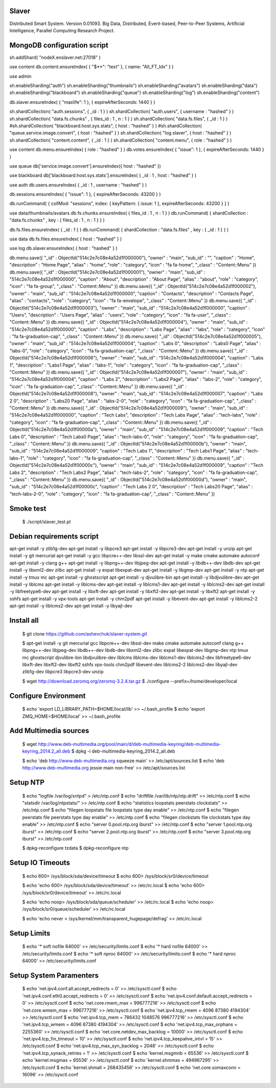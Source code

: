 Slaver
============

Distributed Smart System. Version 0.01093.
Big Data, Distributed, Event-based, Peer-to-Peer Systems, Artificial Intelligence, Parallel Computing Research Project.

**MongoDB** configuration script
=====

sh.addShard( "nodeX.enslaver.net:27018" )

use content
db.content.ensureIndex( { "$**": "text" }, { name: "All_FT_Idx" } )

use admin

sh.enableSharding("auth")
sh.enableSharding("thumbnails")
sh.enableSharding("avatars")
sh.enableSharding("data")
sh.enableSharding("blackboard")
sh.enableSharding("queue")
sh.enableSharding("log")
sh.enableSharding("content")

db.slaver.ensureIndex( { "maxlife": 1 }, { expireAfterSeconds: 1440 } )

sh.shardCollection( "auth.sessions", { _id : 1 } )
sh.shardCollection( "auth.users", { username : "hashed" } )
sh.shardCollection( "data.fs.chunks" , { files_id : 1 , n : 1 } )
sh.shardCollection( "data.fs.files", { _id : 1 } )
#sh.shardCollection( "blackboard.host.sys.stats", { host : "hashed" } )
#sh.shardCollection( "queue.service.image.convert", { host : "hashed" } )
sh.shardCollection( "log.slaver", { host : "hashed" } )
sh.shardCollection( "content.content", { _id : 1 } )
sh.shardCollection( "content.menu", { role : "hashed" } )

use content
db.menu.ensureIndex( { role : "hashed" } )
db.votes.ensureIndex( { "issue": 1 }, { expireAfterSeconds: 1440 } )

use queue
db['service.image.convert'].ensureIndex({ host : "hashed" })

use blackboard
db['blackboard.host.sys.stats'].ensureIndex( { _id : 1 , host : "hashed" } )

use auth
db.users.ensureIndex( { _id : 1 , username : "hashed" } )

db.sessions.ensureIndex( { "issue": 1 }, { expireAfterSeconds: 43200 } )

db.runCommand( { collMod: "sessions", index: { keyPattern: { issue: 1 }, expireAfterSeconds: 43200 } } )

use data/thumbnails/avatars
db.fs.chunks.ensureIndex( { files_id : 1 , n : 1 } )
db.runCommand( { shardCollection : "data.fs.chunks" , key : { files_id : 1 , n : 1 } } )

db.fs.files.ensureIndex( { _id : 1 } )
db.runCommand( { shardCollection : "data.fs.files" , key : { _id : 1 } } )

use data
db.fs.files.ensureIndex( { host : "hashed" } )

use log
db.slaver.ensureIndex( { host : "hashed" } )

db.menu.save({ "_id" : ObjectId("514c2e7c08e4a52d1f000000"), "owner" : "main", "sub_id" : "", "caption" : "Home", "description" : "Home Page", "alias" : "home", "role" : "category", "icon" : "fa fa-home", "_class" : "Content::Menu" })
db.menu.save({ "_id" : ObjectId("514c2e7c08e4a52d1f000001"), "owner" : "main", "sub_id" : "514c2e7c08e4a52d1f000000", "caption" : "About", "description" : "About Page", "alias" : "about", "role" : "category", "icon" : "fa fa-group", "_class" : "Content::Menu" })
db.menu.save({ "_id" : ObjectId("514c2e7c08e4a52d1f000002"), "owner" : "main", "sub_id" : "514c2e7c08e4a52d1f000000", "caption" : "Contacts", "description" : "Contacts Page", "alias" : "contacts", "role" : "category", "icon" : "fa fa-envelope", "_class" : "Content::Menu" })
db.menu.save({ "_id" : ObjectId("514c2e7c08e4a52d1f000003"), "owner" : "main", "sub_id" : "514c2e7c08e4a52d1f000000", "caption" : "Users", "description" : "Users Page", "alias" : "users", "role" : "category", "icon" : "fa fa-user", "_class" : "Content::Menu" })
db.menu.save({ "_id" : ObjectId("514c2e7c08e4a52d1f000004"), "owner" : "main", "sub_id" : "514c2e7c08e4a52d1f000000", "caption" : "Labs", "description" : "Labs Page", "alias" : "labs", "role" : "category", "icon" : "fa fa-graduation-cap", "_class" : "Content::Menu" })
db.menu.save({ "_id" : ObjectId("514c2e7c08e4a52d1f000005"), "owner" : "main", "sub_id" : "514c2e7c08e4a52d1f000004", "caption" : "Labs 0", "description" : "Labs0 Page", "alias" : "labs-0", "role" : "category", "icon" : "fa fa-graduation-cap", "_class" : "Content::Menu" })
db.menu.save({ "_id" : ObjectId("514c2e7c08e4a52d1f000006"), "owner" : "main", "sub_id" : "514c2e7c08e4a52d1f000004", "caption" : "Labs 1", "description" : "Labs1 Page", "alias" : "labs-1", "role" : "category", "icon" : "fa fa-graduation-cap", "_class" : "Content::Menu" })
db.menu.save({ "_id" : ObjectId("514c2e7c08e4a52d1f000007"), "owner" : "main", "sub_id" : "514c2e7c08e4a52d1f000004", "caption" : "Labs 2", "description" : "Labs2 Page", "alias" : "labs-2", "role" : "category", "icon" : "fa fa-graduation-cap", "_class" : "Content::Menu" })
db.menu.save({ "_id" : ObjectId("514c2e7c08e4a52d1f000008"), "owner" : "main", "sub_id" : "514c2e7c08e4a52d1f000007", "caption" : "Labs 2 0", "description" : "Labs20 Page", "alias" : "labs-2-0", "role" : "category", "icon" : "fa fa-graduation-cap", "_class" : "Content::Menu" })
db.menu.save({ "_id" : ObjectId("514c2e7c08e4a52d1f000009"), "owner" : "main", "sub_id" : "514c2e7c08e4a52d1f000000", "caption" : "Tech Labs", "description" : "Tech Labs Page", "alias" : "tech-labs", "role" : "category", "icon" : "fa fa-graduation-cap", "_class" : "Content::Menu" })
db.menu.save({ "_id" : ObjectId("514c2e7c08e4a52d1f00000a"), "owner" : "main", "sub_id" : "514c2e7c08e4a52d1f000009", "caption" : "Tech Labs 0", "description" : "Tech Labs0 Page", "alias" : "tech-labs-0", "role" : "category", "icon" : "fa fa-graduation-cap", "_class" : "Content::Menu" })
db.menu.save({ "_id" : ObjectId("514c2e7c08e4a52d1f00000b"), "owner" : "main", "sub_id" : "514c2e7c08e4a52d1f000009", "caption" : "Tech Labs 1", "description" : "Tech Labs1 Page", "alias" : "tech-labs-1", "role" : "category", "icon" : "fa fa-graduation-cap", "_class" : "Content::Menu" })
db.menu.save({ "_id" : ObjectId("514c2e7c08e4a52d1f00000c"), "owner" : "main", "sub_id" : "514c2e7c08e4a52d1f000009", "caption" : "Tech Labs 2", "description" : "Tech Labs2 Page", "alias" : "tech-labs-2", "role" : "category", "icon" : "fa fa-graduation-cap", "_class" : "Content::Menu" })
db.menu.save({ "_id" : ObjectId("514c2e7c08e4a52d1f00000d"), "owner" : "main", "sub_id" : "514c2e7c08e4a52d1f00000c", "caption" : "Tech Labs 2 0", "description" : "Tech Labs20 Page", "alias" : "tech-labs-2-0", "role" : "category", "icon" : "fa fa-graduation-cap", "_class" : "Content::Menu" })

Smoke test
=====

    $ ./script/slaver_test.pl

**Debian** requirements script
=====

apt-get install -y zlib1g-dev
apt-get install -y libpcre3
apt-get install -y libpcre3-dev
apt-get install -y unzip
apt-get install -y git mercurial
apt-get install -y gcc libpcre++-dev libssl-dev
apt-get install -y make cmake automake autoconf
apt-get install -y clang g++
apt-get install -y libpng++-dev libjpeg-dev
apt-get install -y libdb++-dev libdb-dev
apt-get install -y libxml2-dev zlibc
apt-get install -y expat libexpat-dev
apt-get install -y libgmp-dev
apt-get install -y ntp
apt-get install -y tmux mc
apt-get install -y ghostscript
apt-get install -y djvulibre-bin
apt-get install -y libdjvulibre-dev
apt-get install -y liblcms
apt-get install -y liblcms-dev
apt-get install -y liblcms1-dev
apt-get install -y liblcms2-dev
apt-get install -y libfreetype6-dev
apt-get install -y libxft-dev
apt-get install -y libxft2-dev
apt-get install -y libxft2
apt-get install -y sshfs
apt-get install -y vpx-tools
apt-get install -y chm2pdf
apt-get install -y libevent-dev
apt-get install -y liblcms2-2
apt-get install -y liblcms2-dev
apt-get install -y libyajl-dev

Install all
=====

    $ git clone https://github.com/ashevchuk/slaver-system.git

    $ apt-get install -y git mercurial gcc libpcre++-dev libssl-dev make cmake automake autoconf clang g++ libpng++-dev libjpeg-dev libdb++-dev libdb-dev libxml2-dev zlibc expat libexpat-dev libgmp-dev ntp tmux mc ghostscript djvulibre-bin libdjvulibre-dev liblcms liblcms-dev liblcms1-dev liblcms2-dev libfreetype6-dev libxft-dev libxft2-dev libxft2 sshfs vpx-tools chm2pdf libevent-dev liblcms2-2 liblcms2-dev libyajl-dev zlib1g-dev libpcre3 libpcre3-dev unzip

    $ wget http://download.zeromq.org/zeromq-3.2.4.tar.gz
    $ ./configure --prefix=/home/developer/local

Configure Environment
=====

    $ echo 'export LD_LIBRARY_PATH=$HOME/local/lib' >> ~/.bash_profile
    $ echo 'export ZMQ_HOME=$HOME/local' >> ~/.bash_profile

Add Multimedia sources
=====

    $ wget http://www.deb-multimedia.org/pool/main/d/deb-multimedia-keyring/deb-multimedia-keyring_2014.2_all.deb
    $ dpkg -i deb-multimedia-keyring_2014.2_all.deb

    $ echo 'deb http://www.deb-multimedia.org squeeze main' >> /etc/apt/sources.list
    $ echo 'deb http://www.deb-multimedia.org jessie main non-free' >> /etc/apt/sources.list

Setup **NTP**
=====

    $ echo "logfile /var/log/xntpd" > /etc/ntp.conf
    $ echo "driftfile /var/lib/ntp/ntp.drift" >> /etc/ntp.conf
    $ echo "statsdir /var/log/ntpstats/" >> /etc/ntp.conf
    $ echo "statistics loopstats peerstats clockstats" >> /etc/ntp.conf
    $ echo "filegen loopstats file loopstats type day enable" >> /etc/ntp.conf
    $ echo "filegen peerstats file peerstats type day enable" >> /etc/ntp.conf
    $ echo "filegen clockstats file clockstats type day enable" >> /etc/ntp.conf
    $ echo "server 0.pool.ntp.org iburst" >> /etc/ntp.conf
    $ echo "server 1.pool.ntp.org iburst" >> /etc/ntp.conf
    $ echo "server 2.pool.ntp.org iburst" >> /etc/ntp.conf
    $ echo "server 3.pool.ntp.org iburst" >> /etc/ntp.conf

    $ dpkg-reconfigure tzdata
    $ dpkg-reconfigure ntp

Setup IO Timeouts
=====

    $ echo 600> /sys/block/sda/device/timeout
    $ echo 600> /sys/block/sr0/device/timeout

    $ echo 'echo 600> /sys/block/sda/device/timeout' >> /etc/rc.local
    $ echo 'echo 600> /sys/block/sr0/device/timeout' >> /etc/rc.local

    $ echo 'echo noop> /sys/block/sda/queue/scheduler' >> /etc/rc.local
    $ echo 'echo noop> /sys/block/sr0/queue/scheduler' >> /etc/rc.local

    $ echo 'echo never > /sys/kernel/mm/transparent_hugepage/defrag' >> /etc/rc.local

Setup Limits
=====

    $ echo '*                soft    nofile          64000' >> /etc/security/limits.conf
    $ echo '*                hard    nofile          64000' >> /etc/security/limits.conf
    $ echo '*                soft    nproc           64000' >> /etc/security/limits.conf
    $ echo '*                hard    nproc           64000' >> /etc/security/limits.conf

Setup System Paramenters
=====

    $ echo 'net.ipv4.conf.all.accept_redirects = 0' >> /etc/sysctl.conf
    $ echo 'net.ipv4.conf.eth0.accept_redirects = 0' >> /etc/sysctl.conf
    $ echo 'net.ipv4.conf.default.accept_redirects = 0' >> /etc/sysctl.conf
    $ echo 'net.core.rmem_max = 996777216' >> /etc/sysctl.conf
    $ echo 'net.core.wmem_max = 996777216' >> /etc/sysctl.conf
    $ echo 'net.ipv4.tcp_rmem = 4096 87380 4194304' >> /etc/sysctl.conf
    $ echo 'net.ipv4.tcp_mem = 786432 1048576 996777216' >> /etc/sysctl.conf
    $ echo 'net.ipv4.tcp_wmem = 4096 87380 4194304' >> /etc/sysctl.conf
    $ echo 'net.ipv4.tcp_max_orphans = 2255360' >> /etc/sysctl.conf
    $ echo 'net.core.netdev_max_backlog = 10000' >> /etc/sysctl.conf
    $ echo 'net.ipv4.tcp_fin_timeout = 10' >> /etc/sysctl.conf
    $ echo 'net.ipv4.tcp_keepalive_intvl = 15' >> /etc/sysctl.conf
    $ echo 'net.ipv4.tcp_max_syn_backlog = 2048' >> /etc/sysctl.conf
    $ echo 'net.ipv4.tcp_synack_retries = 1' >> /etc/sysctl.conf
    $ echo 'kernel.msgmnb = 65536' >> /etc/sysctl.conf
    $ echo 'kernel.msgmax = 65536' >> /etc/sysctl.conf
    $ echo 'kernel.shmmax = 494967295' >> /etc/sysctl.conf
    $ echo 'kernel.shmall = 268435456' >> /etc/sysctl.conf
    $ echo 'net.core.somaxconn = 16096' >> /etc/sysctl.conf
